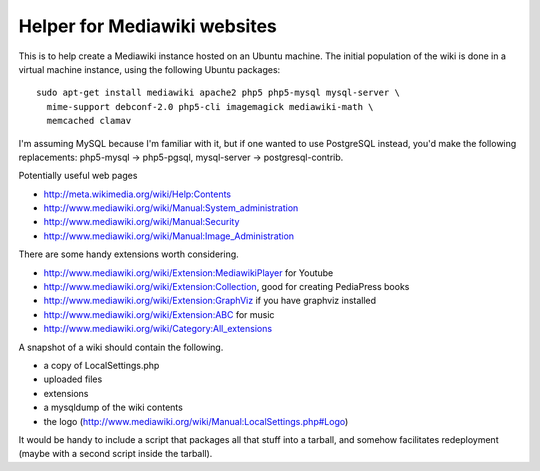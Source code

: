 Helper for Mediawiki websites
=============================

This is to help create a Mediawiki instance hosted on an Ubuntu machine. The
initial population of the wiki is done in a virtual machine instance, using
the following Ubuntu packages::

 sudo apt-get install mediawiki apache2 php5 php5-mysql mysql-server \
   mime-support debconf-2.0 php5-cli imagemagick mediawiki-math \
   memcached clamav

I'm assuming MySQL because I'm familiar with it, but if one wanted to use
PostgreSQL instead, you'd make the following replacements: php5-mysql ->
php5-pgsql, mysql-server -> postgresql-contrib.

Potentially useful web pages

* http://meta.wikimedia.org/wiki/Help:Contents
* http://www.mediawiki.org/wiki/Manual:System_administration
* http://www.mediawiki.org/wiki/Manual:Security
* http://www.mediawiki.org/wiki/Manual:Image_Administration

There are some handy extensions worth considering.

* http://www.mediawiki.org/wiki/Extension:MediawikiPlayer for Youtube
* http://www.mediawiki.org/wiki/Extension:Collection, good for creating
  PediaPress books
* http://www.mediawiki.org/wiki/Extension:GraphViz if you have graphviz
  installed
* http://www.mediawiki.org/wiki/Extension:ABC for music
* http://www.mediawiki.org/wiki/Category:All_extensions

A snapshot of a wiki should contain the following.

* a copy of LocalSettings.php
* uploaded files
* extensions
* a mysqldump of the wiki contents
* the logo (http://www.mediawiki.org/wiki/Manual:LocalSettings.php#Logo)

It would be handy to include a script that packages all that stuff into
a tarball, and somehow facilitates redeployment (maybe with a second
script inside the tarball).
